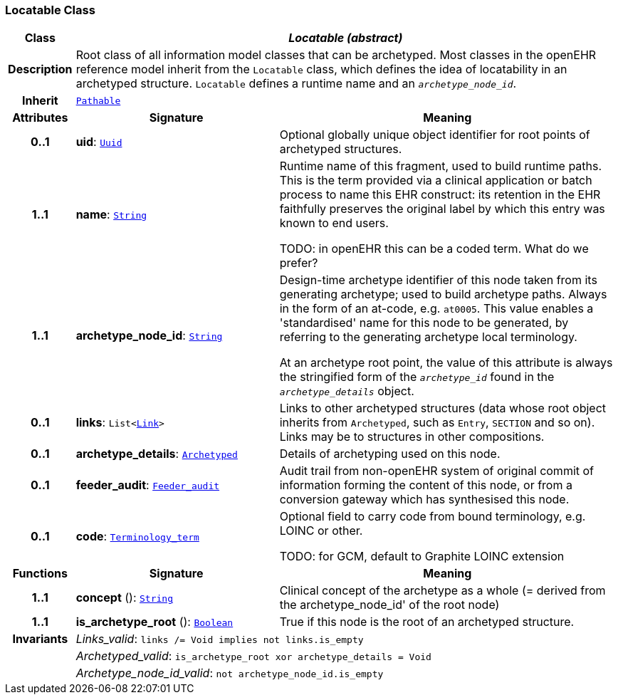 === Locatable Class

[cols="^1,3,5"]
|===
h|*Class*
2+^h|*__Locatable (abstract)__*

h|*Description*
2+a|Root class of all information model classes that can be archetyped. Most classes in the openEHR reference model inherit from the `Locatable` class, which defines the idea of  locatability in an archetyped structure. `Locatable` defines a runtime name and an `_archetype_node_id_`.

h|*Inherit*
2+|`<<_pathable_class,Pathable>>`

h|*Attributes*
^h|*Signature*
^h|*Meaning*

h|*0..1*
|*uid*: `<<_uuid_class,Uuid>>`
a|Optional globally unique object identifier for root points of archetyped structures.

h|*1..1*
|*name*: `link:/releases/BASE/{base_release}/foundation_types.html#_string_class[String^]`
a|Runtime name of this fragment, used to build runtime paths. This is the term provided via a clinical application or batch process to name this EHR construct: its retention in the EHR faithfully preserves the original label by which this entry was known to end users.

TODO: in openEHR this can be a coded term. What do we prefer?

h|*1..1*
|*archetype_node_id*: `link:/releases/BASE/{base_release}/foundation_types.html#_string_class[String^]`
a|Design-time archetype identifier of this node taken from its generating archetype; used to build archetype paths. Always in the form of an at-code, e.g. `at0005`. This value enables a 'standardised' name for this node to be generated, by referring to the generating archetype local terminology.

At an archetype root point, the value of this attribute is always the stringified form of the `_archetype_id_` found in the `_archetype_details_` object.

h|*0..1*
|*links*: `List<<<_link_class,Link>>>`
a|Links to other archetyped structures (data whose root object inherits from `Archetyped`, such as `Entry`, `SECTION` and so on). Links may be to structures in other compositions.

h|*0..1*
|*archetype_details*: `<<_archetyped_class,Archetyped>>`
a|Details of archetyping used on this node.

h|*0..1*
|*feeder_audit*: `<<_feeder_audit_class,Feeder_audit>>`
a|Audit trail from non-openEHR system of original commit of information forming the content of this node, or from a conversion gateway which has synthesised this node.

h|*0..1*
|*code*: `link:/releases/BASE/{base_release}/foundation_types.html#_terminology_term_class[Terminology_term^]`
a|Optional field to carry code from bound terminology, e.g. LOINC or other.

TODO: for GCM, default to Graphite LOINC extension
h|*Functions*
^h|*Signature*
^h|*Meaning*

h|*1..1*
|*concept* (): `link:/releases/BASE/{base_release}/foundation_types.html#_string_class[String^]`
a|Clinical concept of the archetype as a whole (= derived from the archetype_node_id' of the root node)

h|*1..1*
|*is_archetype_root* (): `link:/releases/BASE/{base_release}/foundation_types.html#_boolean_class[Boolean^]`
a|True if this node is the root of an archetyped structure.

h|*Invariants*
2+a|__Links_valid__: `links /= Void implies not links.is_empty`

h|
2+a|__Archetyped_valid__: `is_archetype_root xor archetype_details = Void`

h|
2+a|__Archetype_node_id_valid__: `not archetype_node_id.is_empty`
|===
